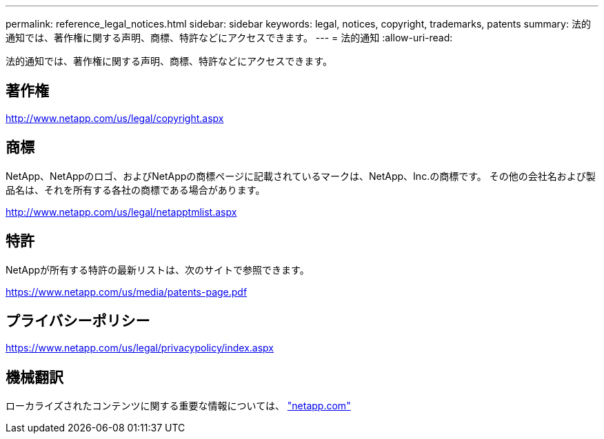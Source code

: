 ---
permalink: reference_legal_notices.html 
sidebar: sidebar 
keywords: legal, notices, copyright, trademarks, patents 
summary: 法的通知では、著作権に関する声明、商標、特許などにアクセスできます。 
---
= 法的通知
:allow-uri-read: 


法的通知では、著作権に関する声明、商標、特許などにアクセスできます。



== 著作権

http://www.netapp.com/us/legal/copyright.aspx[]



== 商標

NetApp、NetAppのロゴ、およびNetAppの商標ページに記載されているマークは、NetApp、Inc.の商標です。 その他の会社名および製品名は、それを所有する各社の商標である場合があります。

http://www.netapp.com/us/legal/netapptmlist.aspx[]



== 特許

NetAppが所有する特許の最新リストは、次のサイトで参照できます。

https://www.netapp.com/us/media/patents-page.pdf[]



== プライバシーポリシー

https://www.netapp.com/us/legal/privacypolicy/index.aspx[]



== 機械翻訳

ローカライズされたコンテンツに関する重要な情報については、 link:https://www.netapp.com/company/legal/machine-translation/["netapp.com"]
